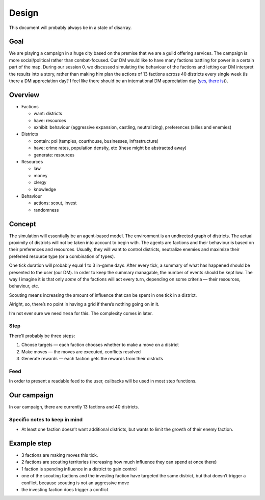 Design
======

This document will probably always be in a state of disarray.


Goal
----

We are playing a campaign in a huge city based on the premise that we
are a guild offering services. The campaign is more social/political
rather than combat-focused. Our DM would like to have many factions
battling for power in a certain part of the map. During our session 0,
we discussed simulating the behaviour of the factions and letting our DM
interpret the results into a story, rather than making him plan the
actions of 13 factions across 40 districts every single week (is there a
DM appreciation day? I feel like there should be an international DM
appreciation day (`yes <https://gmsday.com/>`__, `there
is <https://dnd.wizards.com/articles/features/28-ways-appreciate-your-dungeon-master>`__)).

Overview
--------

-  Factions

   -  want: districts
   -  have: resources
   -  exhibit: behaviour (aggressive expansion, castling, neutralizing),
      preferences (allies and enemies)

-  Districts

   -  contain: poi (temples, courthouse, businesses, infrastructure)
   -  have: crime rates, population density, etc (these might be
      abstracted away)
   -  generate: resources

-  Resources

   -  law
   -  money
   -  clergy
   -  knowledge

-  Behaviour

   -  actions: scout, invest
   -  randomness

Concept
-------

The simulation will essentially be an agent-based model. The environment
is an undirected graph of districts. The actual proximity of districts
will not be taken into account to begin with. The agents are factions
and their behaviour is based on their preferences and resources.
Usually, they will want to control districts, neutralize enemies and
maximize their preferred resource type (or a combination of types).

One tick duration will probably equal 1 to 3 in-game days. After every
tick, a summary of what has happened should be presented to the user
(our DM). In order to keep the summary managable, the number of events
should be kept low. The way I imagine it is that only *some* of the
factions will act every turn, depending on some criteria — their
resources, behaviour, etc.

Scouting means increasing the amount of influence that can be spent in
one tick in a district.

Alright, so, there’s no point in having a grid if there’s nothing going
on in it.

I’m not ever sure we need ``mesa`` for this. The complexity comes in
later.

Step
~~~~

There’ll probably be three steps:

1. Choose targets — each faction chooses whether to make a move on a
   district
2. Make moves — the moves are executed, conflicts resolved
3. Generate rewards — each faction gets the rewards from their districts

Feed
~~~~

In order to present a readable feed to the user, callbacks will be used
in most step functions.

Our campaign
------------

In our campaign, there are currently 13 factions and 40 districts.

Specific notes to keep in mind
~~~~~~~~~~~~~~~~~~~~~~~~~~~~~~

-  At least one faction doesn’t want additional districts, but wants to
   limit the growth of their enemy faction.

Example step
------------

-  3 factions are making moves this tick.
-  2 factions are scouting territories (increasing how much influence
   they can spend at once there)
-  1 faction is spending influence in a district to gain control
-  one of the scouting factions and the investing faction have targeted
   the same district, but that doesn’t trigger a conflict, because
   scouting is not an aggressive move
-  the investing faction does trigger a conflict
